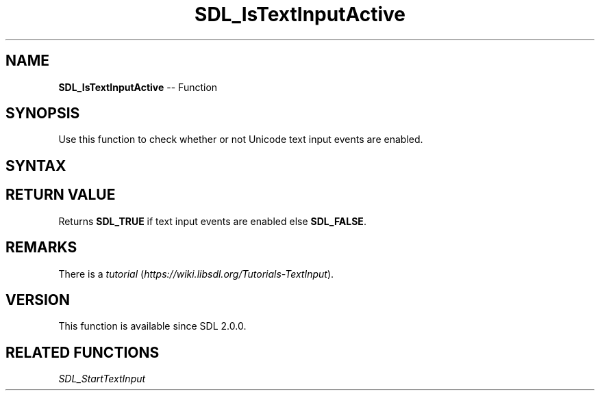 .TH SDL_IsTextInputActive 3 "2018.10.07" "https://github.com/haxpor/sdl2-manpage" "SDL2"
.SH NAME
\fBSDL_IsTextInputActive\fR -- Function

.SH SYNOPSIS
Use this function to check whether or not Unicode text input events are enabled.

.SH SYNTAX
.TS
tab(:) allbox;
a.
T{
.nf
SDL_bool SDL_IsTextInputActive(void)
.fi
T}
.TE

.SH RETURN VALUE
Returns \fBSDL_TRUE\fR if text input events are enabled else \fBSDL_FALSE\fR.

.SH REMARKS
There is a \fItutorial\fR (\fIhttps://wiki.libsdl.org/Tutorials-TextInput\fR).

.SH VERSION
This function is available since SDL 2.0.0.

.SH RELATED FUNCTIONS
\fISDL_StartTextInput\fR
